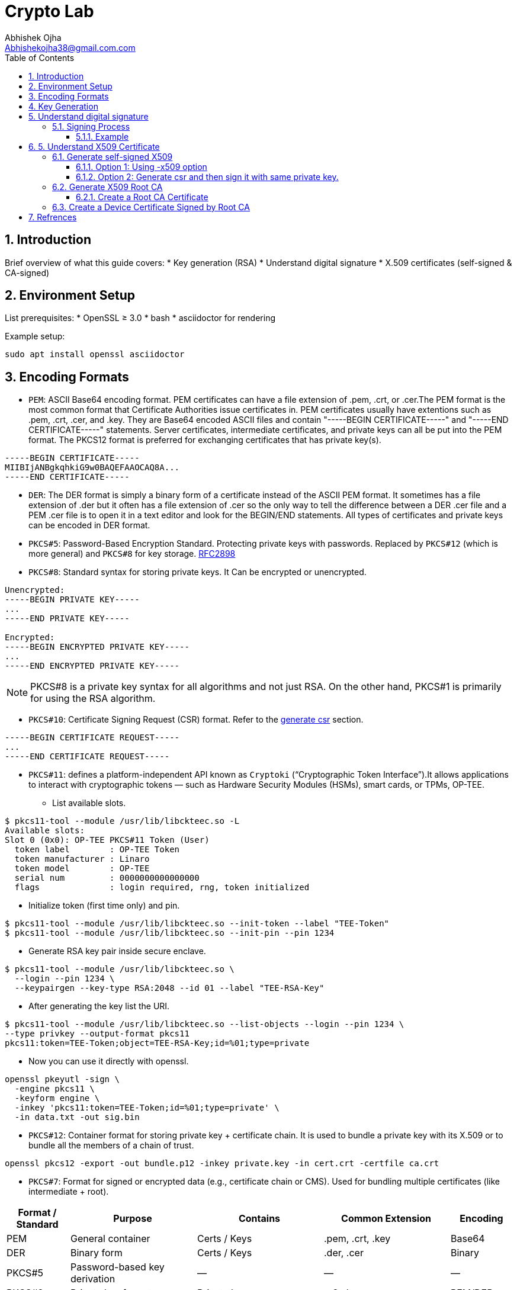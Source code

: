 = Crypto Lab
Abhishek Ojha <Abhishekojha38@gmail.com.com>
:toc:
:toclevels: 3
:icons: font
:sectnums:

== Introduction

Brief overview of what this guide covers:
* Key generation (RSA)
* Understand digital signature
* X.509 certificates (self-signed & CA-signed)

== Environment Setup

List prerequisites:
* OpenSSL ≥ 3.0
* bash
* asciidoctor for rendering

Example setup:
[source,bash]
----
sudo apt install openssl asciidoctor
----

== Encoding Formats

* `PEM`: ASCII Base64 encoding format. PEM certificates can have a file extension
of .pem, .crt, or .cer.The PEM format is the most common format that Certificate
Authorities issue certificates in. PEM certificates usually have extentions such
as .pem, .crt, .cer, and .key. They are Base64 encoded ASCII files and contain
"-----BEGIN CERTIFICATE-----" and "-----END CERTIFICATE-----" statements. Server
certificates, intermediate certificates, and private keys can all be put into
the PEM format. The PKCS12 format is preferred for exchanging certificates that
has private key(s).

----
-----BEGIN CERTIFICATE-----
MIIBIjANBgkqhkiG9w0BAQEFAAOCAQ8A...
-----END CERTIFICATE-----
----

* `DER`: The DER format is simply a binary form of a certificate instead of the
ASCII PEM format. It sometimes has a file extension of .der but it often has a
file extension of .cer so the only way to tell the difference between a DER .cer
file and a PEM .cer file is to open it in a text editor and look for the
BEGIN/END statements. All types of certificates and private keys can be encoded
in DER format.

* `PKCS#5`: Password-Based Encryption Standard. Protecting private keys with
passwords. Replaced by `PKCS#12` (which is more general) and `PKCS#8` for key
storage. http://tools.ietf.org/html/rfc2898[RFC2898]

* `PKCS#8`: Standard syntax for storing private keys. It Can be encrypted or
unencrypted. 

----
Unencrypted:
-----BEGIN PRIVATE KEY-----
...
-----END PRIVATE KEY-----

Encrypted:
-----BEGIN ENCRYPTED PRIVATE KEY-----
...
-----END ENCRYPTED PRIVATE KEY-----
----

[NOTE]
--
PKCS#8 is a private key syntax for all algorithms and not just RSA. On the
other hand, PKCS#1 is primarily for using the RSA algorithm.
--

* `PKCS#10`: Certificate Signing Request (CSR) format. Refer to the
<<generate-csr,generate csr>> section.

----
-----BEGIN CERTIFICATE REQUEST-----
...
-----END CERTIFICATE REQUEST-----
----

* `PKCS#11`: defines a platform-independent API known as `Cryptoki`
(“Cryptographic Token Interface”).It allows applications to interact with
cryptographic tokens — such as Hardware Security Modules (HSMs), smart cards,
or TPMs, OP-TEE. 

** List available slots.

----
$ pkcs11-tool --module /usr/lib/libckteec.so -L
Available slots:
Slot 0 (0x0): OP-TEE PKCS#11 Token (User)
  token label        : OP-TEE Token
  token manufacturer : Linaro
  token model        : OP-TEE
  serial num         : 0000000000000000
  flags              : login required, rng, token initialized

----

** Initialize token (first time only) and pin.

----
$ pkcs11-tool --module /usr/lib/libckteec.so --init-token --label "TEE-Token"
$ pkcs11-tool --module /usr/lib/libckteec.so --init-pin --pin 1234
----

** Generate RSA key pair inside secure enclave.

----
$ pkcs11-tool --module /usr/lib/libckteec.so \
  --login --pin 1234 \
  --keypairgen --key-type RSA:2048 --id 01 --label "TEE-RSA-Key"
---- 

** After generating the key list the URI.

----
$ pkcs11-tool --module /usr/lib/libckteec.so --list-objects --login --pin 1234 \
--type privkey --output-format pkcs11
pkcs11:token=TEE-Token;object=TEE-RSA-Key;id=%01;type=private
----

** Now you can use it directly with openssl.

----
openssl pkeyutl -sign \
  -engine pkcs11 \
  -keyform engine \
  -inkey 'pkcs11:token=TEE-Token;id=%01;type=private' \
  -in data.txt -out sig.bin
----

* `PKCS#12`: Container format for storing private key + certificate chain. It is
used to bundle a private key with its X.509 or to bundle all the members of a
chain of trust.

----
openssl pkcs12 -export -out bundle.p12 -inkey private.key -in cert.crt -certfile ca.crt
----

* `PKCS#7`: Format for signed or encrypted data (e.g., certificate chain or CMS).
Used for bundling multiple certificates (like intermediate + root).

[cols="1,2,2,2,1", options="header"]
|===
| Format / Standard | Purpose | Contains | Common Extension | Encoding

| PEM
| General container
| Certs / Keys
| .pem, .crt, .key
| Base64

| DER
| Binary form
| Certs / Keys
| .der, .cer
| Binary

| PKCS#5
| Password-based key derivation
| —
| —
| —

| PKCS#8
| Private key format
| Private key
| .p8, .key
| PEM/DER

| PKCS#10
| Certificate Signing Request
| CSR info + signature
| .csr
| PEM/DER

| PKCS#12
| Key + certificate chain container
| Private key + certs
| .p12, .pfx
| Binary

| PKCS#7 (CMS)
| Signed/encrypted message or cert chain. *Uses private key for signing but does not contain it.*
| Certs, signatures, encrypted data
| .p7b, .p7c
| Binary/PEM
|===


== Key Generation

* Generate Private key:
----
$ openssl genpkey -algorithm RSA -out private_key.pem -pkeyopt rsa_keygen_bits:2048
$ cat private_key.pem 
-----BEGIN PRIVATE KEY-----
MIIEvQIBADANBgkqhkiG9w0BAQEFAASCBKcwggSjAgEAAoIBAQCkUrjpLeCnuXXE
........
........
mMzOBHNsW8pIxInMBcUp3NM=
-----END PRIVATE KEY-----
----

* Extract Public Key:
----
$ openssl rsa -pubout -in private_key.pem -out public_key.pem
$ cat public_key.pem 
-----BEGIN PUBLIC KEY-----
MIIBIjANBgkqhkiG9w0BAQEFAAOCAQ8AMIIBCgKCAQEApFK46S3gp7l1xJ7dzWnu
........
MF4fIkaSMeeXXxoDwamJvZrXqWR37QlzV+WRlCoHY5tWGTEhsKXmrvD7Yh0WNkP+
rQIDAQAB
-----END PUBLIC KEY-----
----

== Understand digital signature

A digital signature is a cryptographic method that ensures:

* `Authenticity`: Confirms the source of data.
* `Integrity`: Ensures the data hasn’t been modified.
* `Non-repudiation`: Prevents the signer from denying authorship.

`A Private Key` → used to sign data.
`A Public Key` → used to verify the signature.

=== Signing Process

The sender takes the original data.

* A hash function (e.g., SHA-256) is applied to produce a fixed-length digest.
* This hash is then encrypted with the sender’s private key → producing the digital signature.
* The signature is sent along with the data.

----
Data ──> Hash ──> Encrypt with Private Key ──> Digital Signature
----

==== Example

* Sample data.

----
echo "Confidential data to sign" > data.txt
----

* Sign the data and generate digital signature.

----
openssl dgst -sha256 -sign private_key.pem -out signature.bin data.txt
----

* Verify signature.

----
openssl dgst -sha256 -verify public_key.pem -signature signature.bin data.txt
----

== 5. Understand X509 Certificate

An X.509 certificate is a digital document that binds a public key to an
identity (like a user, computer, or server) and is used to verify authenticity
and enable secure communication. These certificates are a standard part of
Public Key Infrastructure (PKI), are issued by trusted Certificate Authorities
(CAs).

There are two common types:

* `Root CA Certificate` — A trusted Certificate Authority used to sign other
certificates.
* `Self-Signed Certificate` — A standalone certificate signed by its own private
key (used when no CA is involved).

=== Generate self-signed X509

* Generate Private key
----
openssl genpkey -algorithm RSA -out private_key.pem -pkeyopt rsa_keygen_bits:2048
----

* Now there are two steps to genearte self-signed X509.
** Using -x509 option of openssl: You get a self-signed certificate in one step.
** Generate csr and then sign it with same private key which was used for csr.
  -x509 option also does same thing in the background.

==== Option 1: Using -x509 option

Generate self-signed x509 certificate.

* Creates a new certificate request internally.
* Immediately self-signs it using the same private key.
* Outputs the certificate (X.509 format), not the CSR.

----
$ openssl req -x509 -new -nodes -key private_key.pem -sha256 -days 3650 -out device.crt
You are about to be asked to enter information that will be incorporated
into your certificate request.
What you are about to enter is what is called a Distinguished Name or a DN.
There are quite a few fields but you can leave some blank
For some fields there will be a default value,
If you enter '.', the field will be left blank.
Country Name (2 letter code) [AU]:CA
State or Province Name (full name) [Some-State]:Quebec
Locality Name (eg, city) []:
Organization Name (eg, company) [Internet Widgits Pty Ltd]:Company Solutions
Organizational Unit Name (eg, section) []:
Common Name (e.g. server FQDN or YOUR name) []:device.company.solutions
Email Address []:
----

[[generate-csr]]
==== Option 2: Generate csr and then sign it with same private key.

* You explicitly create a Certificate Signing Request (CSR).
* Then you use openssl x509 to sign that CSR using the same private key.
* The result is a self-signed certificate, just like in `Option 1` — but via two
steps.

* Generate CSR, Hash of (Public Key + Identity Info) = Sign the Hash with
Private key which result in Digital signature. Append digital signature at the
end of CSR.

----
$ openssl req -new -key private_key.pem -out request.csr
You are about to be asked to enter information that will be incorporated
into your certificate request.
What you are about to enter is what is called a Distinguished Name or a DN.
There are quite a few fields but you can leave some blank
For some fields there will be a default value,
If you enter '.', the field will be left blank.
Country Name (2 letter code) [AU]:CA
State or Province Name (full name) [Some-State]:Quebec
Locality Name (eg, city) []:
Organization Name (eg, company) [Internet Widgits Pty Ltd]:Company Solutions
Organizational Unit Name (eg, section) []:
Common Name (e.g. server FQDN or YOUR name) []:device.company.solutions
Email Address []:

Please enter the following 'extra' attributes
to be sent with your certificate request
A challenge password []:
An optional company name []:
----

* Generate X509 cert.

----
openssl x509 -req -in request.csr -signkey private_key.pem -out cert.pem -days 365
Certificate request self-signature ok
subject=C=CA, ST=Quebec, O=Company Solutions, CN=device.company.solutions
----

=== Generate X509 Root CA

==== Create a Root CA Certificate

A Root CA is the top of the trust chain — it signs other certificates to make
them trusted.

* Generate Root CA Private Key.

----
openssl genpkey -algorithm RSA -out root-pri.key -pkeyopt rsa_keygen_bits:4096
----

* Create Root CA Certificate.

----
$ openssl req -x509 -new -nodes -key root-pri.key -sha256 -days 3650 -out rootCA.crt
You are about to be asked to enter information that will be incorporated
into your certificate request.
What you are about to enter is what is called a Distinguished Name or a DN.
There are quite a few fields but you can leave some blank
For some fields there will be a default value,
If you enter '.', the field will be left blank.
-----
Country Name (2 letter code) [AU]:CA
State or Province Name (full name) [Some-State]:Quebec
Locality Name (eg, city) []:
Organization Name (eg, company) [Internet Widgits Pty Ltd]:ROOTCA 
Organizational Unit Name (eg, section) []:
Common Name (e.g. server FQDN or YOUR name) []:
Email Address []:
----

[NOTE]
--
- -x509: Create a self-signed certificate (no CSR required).
- -days 3650: Valid for 10 years.
- -sha256: Use SHA-256 for signing.
--

* Verify Root CA Certificate. We can clearly see Data, Signature algo, Signature
(Data ──> Hash ──> Encrypt with Private Key ──> Digital Signature). Here
Encrypt with Private Key(Hash(data(Identitiy + PublicKey))) is
sha256WithRSAEncryption(data(Identitiy + PublicKey))

----
openssl x509 -in rootCA.crt -text -noout
Certificate:
    Data:
        Version: 3 (0x2)
        Serial Number:
            04:43:12:87:22:c4:dd:82:2e:0b:9c:ee:fa:c5:0a:a5:73:eb:19:e5
        Signature Algorithm: sha256WithRSAEncryption
        Issuer: C = AU, ST = Some-State, O = Internet Widgits Pty Ltd
        Validity
            Not Before: Oct 17 14:00:58 2025 GMT
            Not After : Oct 15 14:00:58 2035 GMT
        Subject: C = AU, ST = Some-State, O = Internet Widgits Pty Ltd
        Subject Public Key Info:
            Public Key Algorithm: rsaEncryption
                Public-Key: (4096 bit)
                Modulus:
                    00:b8:f3:eb:32:6d:95:5c:42:db:04:e5:12:c4:0d:
                    da:4c:8a:ee:44:45:9a:8c:73:b4:91:a6:80:9e:f4:
                    .........
                    16:d1:bb:e3:8a:d0:3c:12:62:a9:e4:85:ad:e2:62:
                    b0:82:63
                Exponent: 65537 (0x10001)
        X509v3 extensions:
            X509v3 Subject Key Identifier: 
                E2:D7:F6:CF:B9:96:2C:A9:DF:75:04:20:4D:CD:B3:F9:AC:20:44:38
            X509v3 Authority Key Identifier: 
                E2:D7:F6:CF:B9:96:2C:A9:DF:75:04:20:4D:CD:B3:F9:AC:20:44:38
            X509v3 Basic Constraints: critical
                CA:TRUE
    Signature Algorithm: sha256WithRSAEncryption
    Signature Value:
        53:f5:56:db:7d:ca:1d:96:62:15:ed:68:2d:38:9e:74:4b:7c:
        .............
        7a:81:48:62:26:b5:74:49:b5:aa:17:e6:e1:a1:ff:c6:e2:df:
        3a:11:96:45:38:b5:8b:f9
----

=== Create a Device Certificate Signed by Root CA

Now we’ll create another certificate (for a device, web server, or user) that’s
signed by the Root CA.

* Generate Device Private Key.

----
openssl genpkey -algorithm RSA -out device.key -pkeyopt rsa_keygen_bits:2048
----

* Generate CSR (Certificate Signing Request)
Hash of (Public Key + Identity Info) = Sign the Hash with Private key which
result in Digital signature. Append digital signature at the end of CSR.

----
$ openssl req -new -key device.key -out device.csr
You are about to be asked to enter information that will be incorporated
into your certificate request.
What you are about to enter is what is called a Distinguished Name or a DN.
There are quite a few fields but you can leave some blank
For some fields there will be a default value,
If you enter '.', the field will be left blank.
Country Name (2 letter code) [AU]:
State or Province Name (full name) [Some-State]:
Locality Name (eg, city) []:
Organization Name (eg, company) [Internet Widgits Pty Ltd]:
Organizational Unit Name (eg, section) []:
Common Name (e.g. server FQDN or YOUR name) []:
Email Address []:

Please enter the following 'extra' attributes
to be sent with your certificate request
A challenge password []:
An optional company name []:
----

Enter details:

----
Country Name (2 letter code) [AU]:CA
State or Province Name (full name) [Some-State]:Quebec
Organization Name [Internet Widgits Pty Ltd]:Company Solutions
Common Name [localhost]:device.company.local
----

* Dump csr for understanding.

----
openssl req -in device.csr -text -noout
Certificate Request:
    Data:
        Version: 1 (0x0)
        Subject: C = AU, ST = Some-State, O = Internet Widgits Pty Ltd
        Subject Public Key Info:
            Public Key Algorithm: rsaEncryption
                Public-Key: (2048 bit)
                Modulus:
                    00:c0:9e:7d:ed:6e:4d:22:da:b2:5a:a6:cd:06:9a:
                    78:4c:f9:4e:56:2e:d0:8c:68:42:aa:cd:31:cf:4b:
                    .............
                    9f:77:e1:29:10:c0:8a:50:c1:f7:86:6e:37:ed:71:
                    ab:3f
                Exponent: 65537 (0x10001)
        Attributes:
            (none)
            Requested Extensions:
    Signature Algorithm: sha256WithRSAEncryption
    Signature Value:
        7e:f0:a0:94:c1:38:98:82:59:d1:26:3f:a3:4c:90:a3:86:ba:
        .........
        0c:34:31:0c:78:75:17:9d:ab:24:00:f2:8d:92:32:bb:29:dc:
        46:95:0b:ec
----

* Create Configuration File for Extensions (Optional but Recommended).

----
authorityKeyIdentifier=keyid,issuer
basicConstraints=CA:FALSE
keyUsage = digitalSignature, keyEncipherment
extendedKeyUsage = serverAuth, clientAuth
subjectAltName = @alt_names

[alt_names]
DNS.1 = device.company.local
----

* Sign the Device CSR with Root CA.

----
$ openssl x509 -req -in device.csr -CA rootCA.crt -CAkey root-pri.key -CAcreateserial \
-out device.crt -days 730 -sha256 -extfile device_ext.cnf
Certificate request self-signature ok
subject=C = CA, ST = Quebec, O = Company Solutions, CN = device.company.local
----

* Verify the Signed Certificate.

----
$ openssl x509 -in device.crt -text -noout
----

* Verify the Certificate Chain.

----
$ openssl verify -CAfile rootCA.crt device.crt
device.crt: OK
----

== Refrences
* https://datatracker.ietf.org/doc/html/rfc2898
* https://cryptography.io/en/latest/hazmat/primitives/asymmetric/rsa/
* https://www.digitalocean.com/community/tutorials/openssl-essentials-working-with-ssl-certificates-private-keys-and-csrs
* https://www.cem.me/20150104-cert-binaries-2.html
